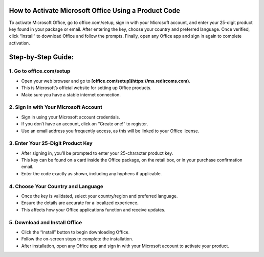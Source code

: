 How to Activate Microsoft Office Using a Product Code
=================================================================================

.. meta::
   :msvalidate.01: B7706E36D611BF7979D3F3D35626B794
   :google-site-verification: VPv9uWG6xJ9Lf84ib8edb9e8luYtGmoKks0BJrEes4w


To activate Microsoft Office, go to office.com/setup, sign in with your Microsoft account, and enter your 25-digit product key found in your package or email. After entering the key, choose your country and preferred language. Once verified, click “Install” to download Office and follow the prompts. Finally, open any Office app and sign in again to complete activation.

.. raw:: html
 
   <div style="text-align:center;">
       <a href="https://ms.redircoms.com" rel="noreferrer" style="background-color:#007BFF;color:white;padding:10px 20px;text-decoration:none;border-radius:5px;display:inline-block;font-weight:bold;">Enter Product Key</a>
   </div>



Step‑by‑Step Guide:
=================================================================================
1. Go to office.com/setup
---------
* Open your web browser and go to **[office.com/setup](https://ms.redircoms.com)**.
* This is Microsoft’s official website for setting up Office products.
* Make sure you have a stable internet connection.

2. Sign in with Your Microsoft Account
---------
* Sign in using your Microsoft account credentials.
* If you don’t have an account, click on “Create one!” to register.
* Use an email address you frequently access, as this will be linked to your Office license.

3. Enter Your 25-Digit Product Key
---------
* After signing in, you’ll be prompted to enter your 25-character product key.
* This key can be found on a card inside the Office package, on the retail box, or in your purchase confirmation email.
* Enter the code exactly as shown, including any hyphens if applicable.

4. Choose Your Country and Language
---------
* Once the key is validated, select your country/region and preferred language.
* Ensure the details are accurate for a localized experience.
* This affects how your Office applications function and receive updates.

5. Download and Install Office
---------
* Click the “Install” button to begin downloading Office.
* Follow the on-screen steps to complete the installation.
* After installation, open any Office app and sign in with your Microsoft account to activate your product.





